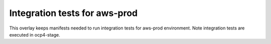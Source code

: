 Integration tests for aws-prod
------------------------------

This overlay keeps manifests needed to run integration tests for aws-prod environment.
Note integration tests are executed in ocp4-stage.
